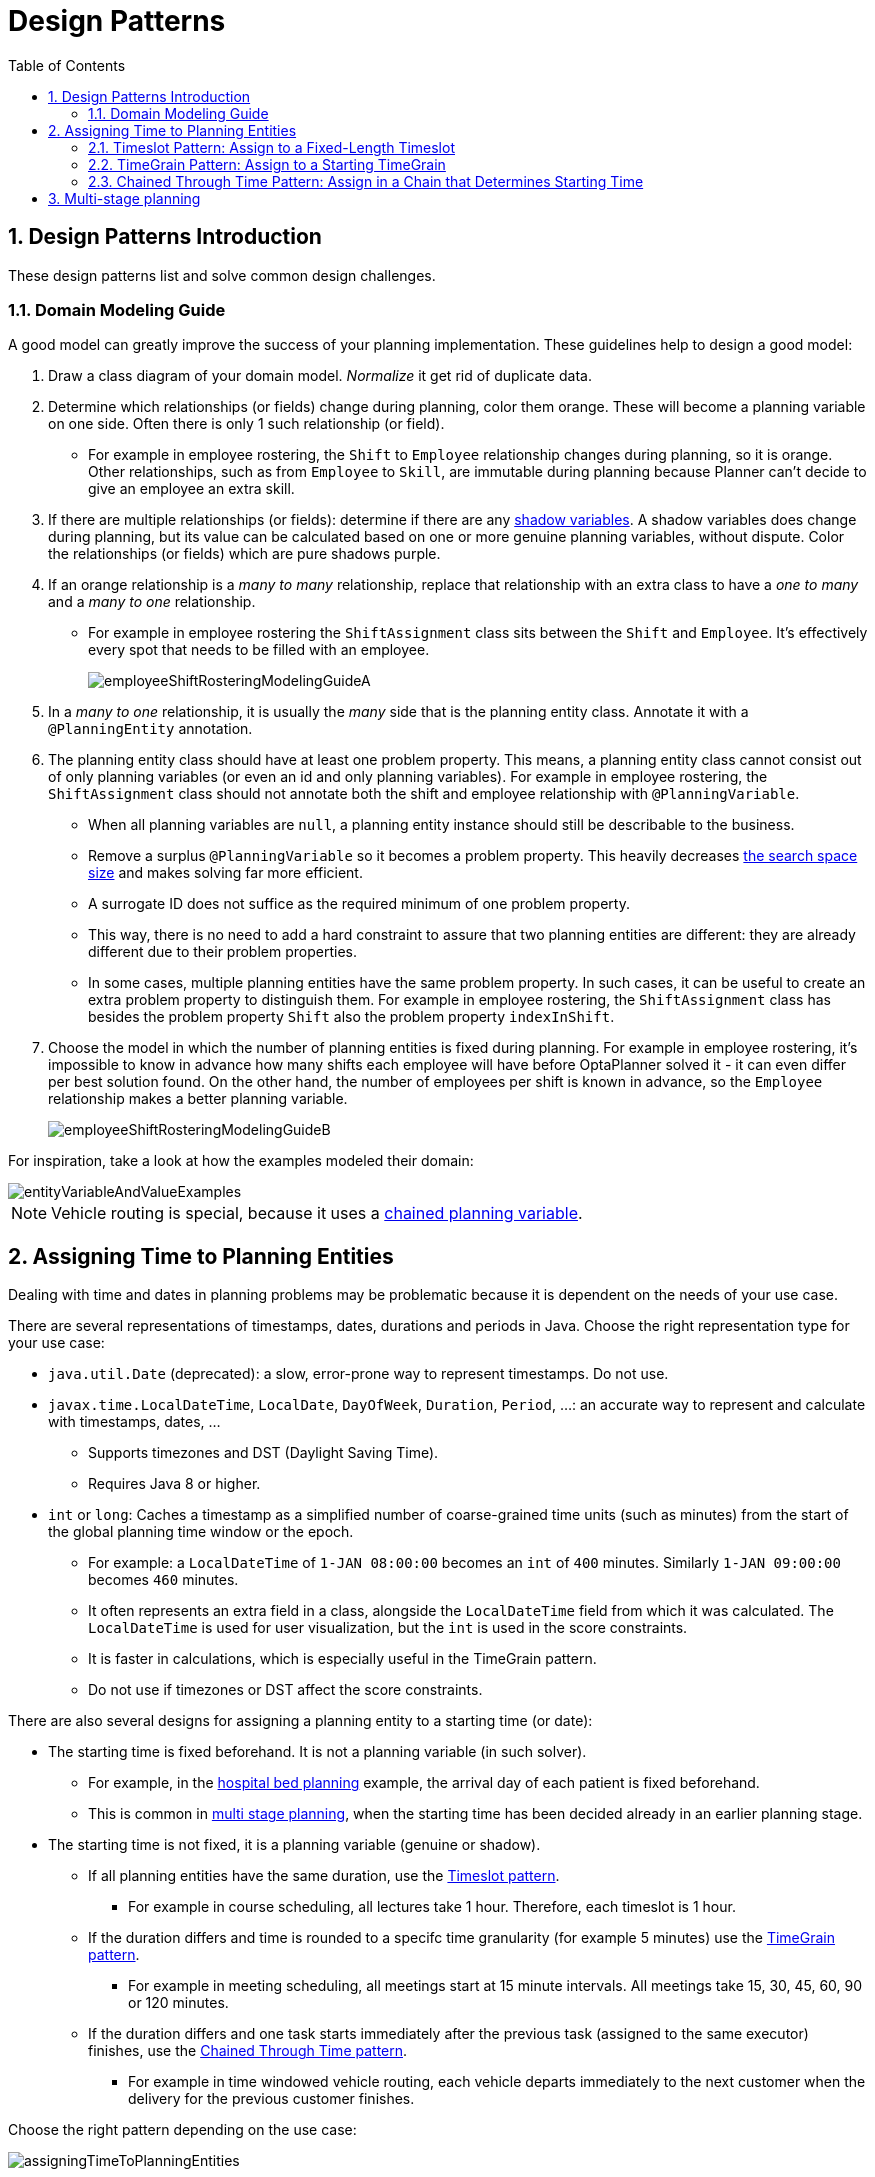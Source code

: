 [[designPatterns]]
= Design Patterns
:doctype: book
:sectnums:
:toc: left
:icons: font
:experimental:
:sourcedir: .

[[designPatternsIntroduction]]
== Design Patterns Introduction

These design patterns list and solve common design challenges.

[[domainModelingGuide]]
=== Domain Modeling Guide

A good model can greatly improve the success of your planning implementation.
These guidelines help to design a good model:

. Draw a class diagram of your domain model. _Normalize_ it get rid of duplicate data.

. Determine which relationships (or fields) change during planning, color them orange.
These will become a planning variable on one side.
Often there is only 1 such relationship (or field).
** For example in employee rostering, the `Shift` to `Employee` relationship changes during planning,
so it is orange.
Other relationships, such as from `Employee` to `Skill`, are immutable during planning
because Planner can't decide to give an employee an extra skill.

. If there are multiple relationships (or fields): determine if there are any <<shadowVariable,shadow variables>>.
A shadow variables does change during planning,
but its value can be calculated based on one or more genuine planning variables, without dispute.
Color the relationships (or fields) which are pure shadows purple.

. If an orange relationship is a _many to many_ relationship, replace that relationship with an extra class
to have a _one to many_ and a _many to one_ relationship.
** For example in employee rostering the `ShiftAssignment` class sits between the `Shift` and `Employee`.
It's effectively every spot that needs to be filled with an employee.
+
image::Chapter-Design_patterns/employeeShiftRosteringModelingGuideA.png[align="center"]

. In a _many to one_ relationship, it is usually the _many_ side that is the planning entity class.
Annotate it with a `@PlanningEntity` annotation.

. The planning entity class should have at least one problem property.
This means, a planning entity class cannot consist out of only planning variables
(or even an id and only planning variables).
For example in employee rostering, the `ShiftAssignment` class should not annotate
both the shift and employee relationship with `@PlanningVariable`.
** When all planning variables are `null`, a planning entity instance should still be describable to the business.
** Remove a surplus `@PlanningVariable` so it becomes a problem property.
This heavily decreases <<searchSpaceSize,the search space size>> and makes solving far more efficient.
** A surrogate ID does not suffice as the required minimum of one problem property.
** This way, there is no need to add a hard constraint to assure that two planning entities are different:
they are already different due to their problem properties.
** In some cases, multiple planning entities have the same problem property.
In such cases, it can be useful to create an extra problem property to distinguish them.
For example in employee rostering, the `ShiftAssignment` class has besides the problem property `Shift`
also the problem property `indexInShift`.

. Choose the model in which the number of planning entities is fixed during planning.
For example in employee rostering, it's impossible to know in advance how many shifts each employee will have
before OptaPlanner solved it - it can even differ per best solution found.
On the other hand, the number of employees per shift is known in advance,
so the `Employee` relationship makes a better planning variable.
+
image::Chapter-Design_patterns/employeeShiftRosteringModelingGuideB.png[align="center"]

For inspiration, take a look at how the examples modeled their domain:

image::Chapter-Design_patterns/entityVariableAndValueExamples.png[align="center"]

[NOTE]
====
Vehicle routing is special, because it uses a <<chainedPlanningVariable,chained planning variable>>.
====

[[assigningTimeToPlanningEntities]]
== Assigning Time to Planning Entities


Dealing with time and dates in planning problems may be problematic because it is dependent on the needs of your use case.

There are several representations of timestamps, dates, durations and periods in Java.
Choose the right representation type for your use case:

* `java.util.Date` (deprecated): a slow, error-prone way to represent timestamps. Do not use.
* ``javax.time.LocalDateTime``, ``LocalDate``, ``DayOfWeek``, ``Duration``, ``Period``, ...: an accurate way to represent and calculate with timestamps, dates, ...
** Supports timezones and DST (Daylight Saving Time).
** Requires Java 8 or higher.
* `int` or ``long``: Caches a timestamp as a simplified number of coarse-grained time units (such as minutes) from the start of the global planning time window or the epoch.
** For example: a `LocalDateTime` of `1-JAN 08:00:00` becomes an `int` of `400` minutes. Similarly `1-JAN 09:00:00` becomes `460` minutes.
** It often represents an extra field in a class, alongside the `LocalDateTime` field from which it was calculated. The `LocalDateTime` is used for user visualization, but the `int` is used in the score constraints.
** It is faster in calculations, which is especially useful in the TimeGrain pattern.
** Do not use if timezones or DST affect the score constraints.


There are also several designs for assigning a planning entity to a starting time (or date):

* The starting time is fixed beforehand. It is not a planning variable (in such solver).
** For example, in the <<bedAllocation,hospital bed planning>> example, the arrival day of each patient is fixed beforehand.
** This is common in <<multiStagePlanning,multi stage planning>>, when the starting time has been decided already in an earlier planning stage.
* The starting time is not fixed, it is a planning variable (genuine or shadow).
** If all planning entities have the same duration, use the <<timeslotPattern,Timeslot pattern>>.
*** For example in course scheduling, all lectures take 1 hour. Therefore, each timeslot is 1 hour.
** If the duration differs and time is rounded to a specifc time granularity (for example 5 minutes) use the <<timeGrainPattern,TimeGrain pattern>>.
*** For example in meeting scheduling, all meetings start at 15 minute intervals. All meetings take 15, 30, 45, 60, 90 or 120 minutes.
** If the duration differs and one task starts immediately after the previous task (assigned to the same executor) finishes, use the <<chainedThroughTimePattern,Chained Through Time pattern>>.
*** For example in time windowed vehicle routing, each vehicle departs immediately to the next customer when the delivery for the previous customer finishes.


Choose the right pattern depending on the use case:


image::Chapter-Design_patterns/assigningTimeToPlanningEntities.png[align="center"]


[[timeslotPattern]]
=== Timeslot Pattern: Assign to a Fixed-Length Timeslot


If all planning entities have *the same duration* (or can be inflated to the same duration), the Timeslot pattern is useful.
The planning entities are assigned to a timeslot rather than time.
For example in <<curriculumCourse,course timetabling>>, all lectures take 1 hour.

The timeslots can start at any time.
For example, the timeslots start at 8:00, 9:00, 10:15 (after a 15-minute break), 11:15, ... They can even overlap, but that is unusual.

It is also usable if all planning entities can be inflated to the same duration.
For example in <<examination,exam timetabling>>, some exams take 90 minutes and others 120 minutes, but all timeslots are 120 minutes.
When an exam of 90 minutes is assigned to a timeslot, for the remaining 30 minutes, its seats are occupied too and cannot be used by another exam.

Usually there is a second planning variable, for example the room.
In course timetabling, two lectures are in conflict if they share the same room at the same timeslot.
However, in exam timetabling, that is allowed, if there is enough seating capacity in the room (although mixed exam durations in the same room do inflict a soft score penalty).

[[timeGrainPattern]]
=== TimeGrain Pattern: Assign to a Starting TimeGrain


Assigning humans to start a meeting at 4 seconds after 9 o'clock is pointless because most human activities have a time granularity of 5 minutes or 15 minutes.
Therefore it is not necessary to allow a planning entity to be assigned subsecond, second or even 1 minute accuracy.
The 5 minute or 15 minutes accuracy suffices.
The TimeGrain pattern models such *time accuracy* by partitioning time as time grains.
For example in <<meetingScheduling,meeting scheduling>>, all meetings start/end in hour, half hour, or 15-minute intervals before or after each hour, therefore the optimal settings for time grains is 15 minutes.

Each planning entity is assigned to a start time grain.
The end time grain is calculated by adding the duration in grains to the starting time grain.
Overlap of two entities is determined by comparing their start and end time grains.

This pattern also works well with a coarser time granularity (such as days, half days, hours, ...). With a finer time granularity (such as seconds, milliseconds, ...) and a long time window, the value range (and therefore <<searchSpaceSize,the search space>>) can become too high, which reduces efficiency and scalability.
However, such solution is not impossible, as shown in <<cheapTimeScheduling,cheap time
      scheduling>>.

[[chainedThroughTimePattern]]
=== Chained Through Time Pattern: Assign in a Chain that Determines Starting Time


If a person or a machine continuously works on **1 task at a time in
      sequence**, which means starting a task when the previous is finished (or with a deterministic delay), the Chained Through Time pattern is useful.
For example, in the vehicle routing with time windows example, a vehicle drives from customer to customer (thus it handles one customer at a time).

In this pattern, the planning entities are <<chainedPlanningVariable,chained>>.
The anchor determines the starting time of its first planning entity.
The second entity's starting time is calculated based on the starting time and duration of the first entity.
For example, in task assignment, Beth (the anchor) starts working at 8:00, thus her first task starts at 8:00.
It lasts 52 mins, therefore her second task starts at 8:52.
The starting time of an entity is usually <<shadowVariable,a shadow variable>>.

An anchor has only one chain.
Although it is possible to split up the anchor into two separate anchors, for example split up Beth into Beth's left hand and Beth's right hand (because she can do two tasks at the same time), this model makes pooling resources difficult.
Consequently, using this model in the exam scheduling example to allow two or more exams to use the same room at the same time is problematic.

Between planning entities, there are three ways to create gaps:

* No gaps: This is common when the anchor is a machine. For example, a build server always starts the next job when the previous finishes, without a break.
* Only deterministic gaps: This is common for humans. For example, any task that crosses the 10:00 barrier gets an extra 15 minutes duration so the human can take a break.
** A deterministic gap can be subjected to complex business logic. For example in vehicle routing, a cross-continent truck driver needs to rest 15 minutes after 2 hours of driving (which may also occur during loading or unloading time at a customer location) and also needs to rest 10 hours after 14 hours of work.
* Planning variable gaps: This is uncommon, because an extra planning variable (which impacts the <<searchSpaceSize,search space>>) reduces efficiency and scalability.


[[multiStragePlanning]]
== Multi-stage planning


For practical or organizational reasons (such as Conway's law), complex planning problems are often broken down in multiple stages.
A typical example is train scheduling, where one department decides where and when a train will arrive or depart, and another departments assigns the operators to the actual train cars/locomotives.

Each stage has its own solver configuration (and therefore its own ``SolverFactory``). Do not confuse it with <<solverPhase,multi-phase solving>> which uses a one-solver configuration.

Similarly to <<partitionedSearch,Partitioned Search>>, multi-stage planning leads to suboptimal results.
Nevertheless, it may be beneficial in order to simplify the maintenance, ownership, and help to start a project.
